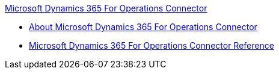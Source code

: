 .xref:index.adoc[Microsoft Dynamics 365 For Operations Connector]
* xref:index.adoc[About Microsoft Dynamics 365 For Operations Connector]
* xref:microsoft-365-ops-connector-reference.adoc[Microsoft Dynamics 365 For Operations Connector Reference]
